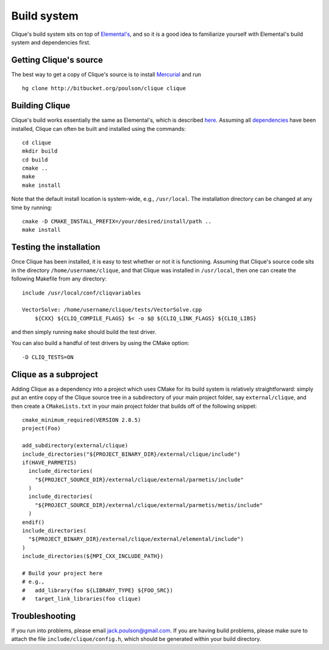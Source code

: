 Build system
************
Clique's build system sits on top of 
`Elemental's <http://poulson.github.com/Elemental/build.html>`_, and so it is 
a good idea to familiarize yourself with Elemental's build system and 
dependencies first.

Getting Clique's source
=======================
The best way to get a copy of Clique's source is to install 
`Mercurial <http://mercurial.selenic.com>`_ and run ::

    hg clone http://bitbucket.org/poulson/clique clique

Building Clique
===============
Clique's build works essentially the same as Elemental's, which is described 
`here <http://poulson.github.com/Elemental/build.html#building-elemental>`_.
Assuming all `dependencies <http://poulson.github.com/Elemental/build.html#dependencies>`_ 
have been installed, Clique can often be built and installed using the commands::

    cd clique
    mkdir build
    cd build
    cmake ..
    make
    make install

Note that the default install location is system-wide, e.g., ``/usr/local``.
The installation directory can be changed at any time by running::

    cmake -D CMAKE_INSTALL_PREFIX=/your/desired/install/path ..
    make install

Testing the installation
========================
Once Clique has been installed, it is easy to test whether or not it is 
functioning. Assuming that Clique's source code sits in the directory ``/home/username/clique``, and that Clique was installed in ``/usr/local``, then one can
create the following Makefile from any directory::

    include /usr/local/conf/cliqvariables

    VectorSolve: /home/username/clique/tests/VectorSolve.cpp
        ${CXX} ${CLIQ_COMPILE_FLAGS} $< -o $@ ${CLIQ_LINK_FLAGS} ${CLIQ_LIBS}

and then simply running ``make`` should build the test driver.

You can also build a handful of test drivers by using the CMake option::

    -D CLIQ_TESTS=ON

Clique as a subproject
======================
Adding Clique as a dependency into a project which uses CMake for its build 
system is relatively straightforward: simply put an entire copy of the 
Clique source tree in a subdirectory of your main project folder, say 
``external/clique``, 
and then create a ``CMakeLists.txt`` in your main project folder that builds
off of the following snippet::

    cmake_minimum_required(VERSION 2.8.5)
    project(Foo)

    add_subdirectory(external/clique)
    include_directories("${PROJECT_BINARY_DIR}/external/clique/include")
    if(HAVE_PARMETIS)
      include_directories(
        "${PROJECT_SOURCE_DIR}/external/clique/external/parmetis/include"
      )
      include_directories(
        "${PROJECT_SOURCE_DIR}/external/clique/external/parmetis/metis/include"
      )
    endif()
    include_directories(
      "${PROJECT_BINARY_DIR}/external/clique/external/elemental/include")
    )
    include_directories(${MPI_CXX_INCLUDE_PATH})
     
    # Build your project here
    # e.g.,
    #   add_library(foo ${LIBRARY_TYPE} ${FOO_SRC})
    #   target_link_libraries(foo clique)

Troubleshooting
===============
If you run into problems, please email
`jack.poulson@gmail.com <mailto:jack.poulson@gmail.com>`_. If you are having 
build problems, please make sure to attach the file ``include/clique/config.h``,
which should be generated within your build directory.
